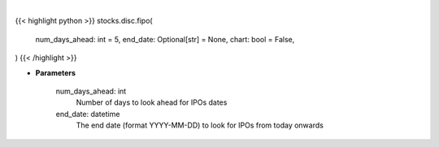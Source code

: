.. role:: python(code)
    :language: python
    :class: highlight

|

.. raw:: html

    <h3>
    > Getting data
    </h3>

{{< highlight python >}}
stocks.disc.fipo(
    num_days_ahead: int = 5,
    end_date: Optional[str] = None,
    chart: bool = False,
)
{{< /highlight >}}

.. raw:: html

    <p>
    Future IPOs dates. [Source: Finnhub]
    </p>

* **Parameters**

    num_days_ahead: int
        Number of days to look ahead for IPOs dates
    end_date: datetime
        The end date (format YYYY-MM-DD) to look for IPOs from today onwards
